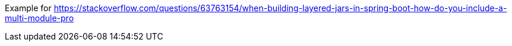 Example for https://stackoverflow.com/questions/63763154/when-building-layered-jars-in-spring-boot-how-do-you-include-a-multi-module-pro
